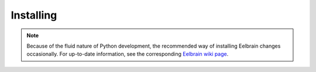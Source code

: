 **********
Installing
**********

.. note::
    Because of the fluid nature of Python development, the recommended
    way of installing Eelbrain changes occasionally. For up-to-date information,
    see the corresponding `Eelbrain wiki page
    <https://github.com/christianbrodbeck/Eelbrain/wiki/Installing>`_.
